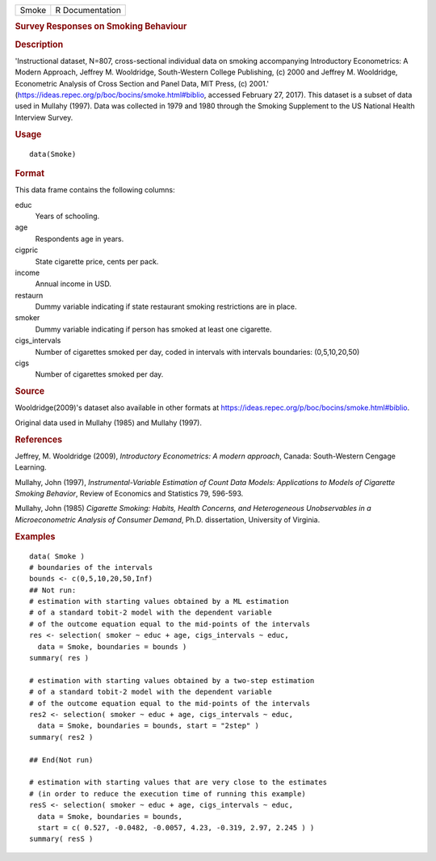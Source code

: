 .. container::

   .. container::

      ===== ===============
      Smoke R Documentation
      ===== ===============

      .. rubric:: Survey Responses on Smoking Behaviour
         :name: survey-responses-on-smoking-behaviour

      .. rubric:: Description
         :name: description

      'Instructional dataset, N=807, cross-sectional individual data on
      smoking accompanying Introductory Econometrics: A Modern Approach,
      Jeffrey M. Wooldridge, South-Western College Publishing, (c) 2000
      and Jeffrey M. Wooldridge, Econometric Analysis of Cross Section
      and Panel Data, MIT Press, (c) 2001.'
      (https://ideas.repec.org/p/boc/bocins/smoke.html#biblio, accessed
      February 27, 2017). This dataset is a subset of data used in
      Mullahy (1997). Data was collected in 1979 and 1980 through the
      Smoking Supplement to the US National Health Interview Survey.

      .. rubric:: Usage
         :name: usage

      ::

         data(Smoke)

      .. rubric:: Format
         :name: format

      This data frame contains the following columns:

      educ
         Years of schooling.

      age
         Respondents age in years.

      cigpric
         State cigarette price, cents per pack.

      income
         Annual income in USD.

      restaurn
         Dummy variable indicating if state restaurant smoking
         restrictions are in place.

      smoker
         Dummy variable indicating if person has smoked at least one
         cigarette.

      cigs_intervals
         Number of cigarettes smoked per day, coded in intervals with
         intervals boundaries: (0,5,10,20,50)

      cigs
         Number of cigarettes smoked per day.

      .. rubric:: Source
         :name: source

      Wooldridge(2009)'s dataset also available in other formats at
      https://ideas.repec.org/p/boc/bocins/smoke.html#biblio.

      Original data used in Mullahy (1985) and Mullahy (1997).

      .. rubric:: References
         :name: references

      Jeffrey, M. Wooldridge (2009), *Introductory Econometrics: A
      modern approach*, Canada: South-Western Cengage Learning.

      Mullahy, John (1997), *Instrumental-Variable Estimation of Count
      Data Models: Applications to Models of Cigarette Smoking
      Behavior*, Review of Economics and Statistics 79, 596-593.

      Mullahy, John (1985) *Cigarette Smoking: Habits, Health Concerns,
      and Heterogeneous Unobservables in a Microeconometric Analysis of
      Consumer Demand*, Ph.D. dissertation, University of Virginia.

      .. rubric:: Examples
         :name: examples

      ::

         data( Smoke )
         # boundaries of the intervals
         bounds <- c(0,5,10,20,50,Inf)
         ## Not run: 
         # estimation with starting values obtained by a ML estimation 
         # of a standard tobit-2 model with the dependent variable 
         # of the outcome equation equal to the mid-points of the intervals
         res <- selection( smoker ~ educ + age, cigs_intervals ~ educ, 
           data = Smoke, boundaries = bounds )
         summary( res )

         # estimation with starting values obtained by a two-step estimation 
         # of a standard tobit-2 model with the dependent variable 
         # of the outcome equation equal to the mid-points of the intervals
         res2 <- selection( smoker ~ educ + age, cigs_intervals ~ educ, 
           data = Smoke, boundaries = bounds, start = "2step" )
         summary( res2 )

         ## End(Not run)

         # estimation with starting values that are very close to the estimates
         # (in order to reduce the execution time of running this example) 
         resS <- selection( smoker ~ educ + age, cigs_intervals ~ educ, 
           data = Smoke, boundaries = bounds, 
           start = c( 0.527, -0.0482, -0.0057, 4.23, -0.319, 2.97, 2.245 ) )
         summary( resS )
